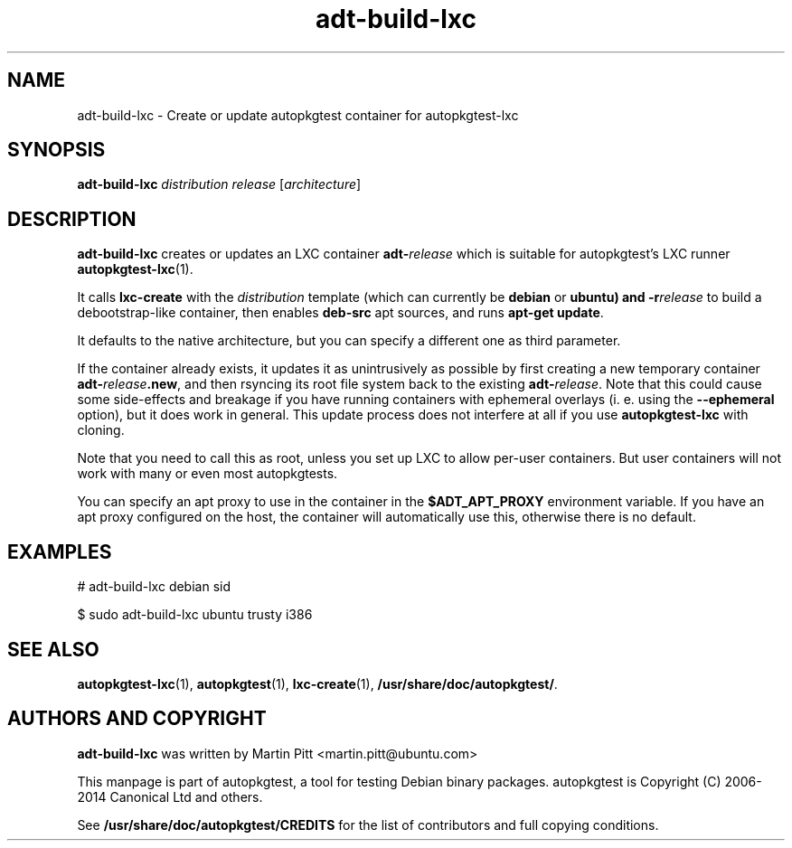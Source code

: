 .TH adt-build-lxc 1 2014 "Linux Programmer's Manual"
.SH NAME
adt-build-lxc \- Create or update autopkgtest container for autopkgtest-lxc

.SH SYNOPSIS
.B adt-build-lxc
.I distribution release
.RI [ architecture ]

.SH DESCRIPTION
.B adt-build-lxc
creates or updates an LXC container \fBadt-\fIrelease\fR which is suitable for
autopkgtest's LXC runner \fBautopkgtest-lxc\fR(1).

It calls
.B lxc-create
with the
.I distribution
template (which can currently be
.B debian
or
.B ubuntu) and
.BI -r release
to build a debootstrap-like container, then enables
.B deb-src
apt sources, and runs
.B apt-get update\fR.

It defaults to the native architecture, but you can specify a different one as
third parameter.

If the container already exists, it updates it as unintrusively as possible by
first creating a new temporary container \fBadt-\fIrelease\fB.new\fR, and then
rsyncing its root file system back to the existing \fBadt-\fIrelease\fR. Note
that this could cause some side-effects and breakage if you have running
containers with ephemeral overlays (i. e. using the
.B --ephemeral
option), but it does work in general. This update process does not interfere at
all if you use
.B autopkgtest-lxc
with cloning.

Note that you need to call this as root, unless you set up LXC to allow
per-user containers. But user containers will not work with many or even most
autopkgtests.

You can specify an apt proxy to use in the container in the
.B $ADT_APT_PROXY
environment variable. If you have an apt proxy configured on the host,
the container will automatically use this, otherwise there is no default.


.SH EXAMPLES

# adt-build-lxc debian sid

.PP
$ sudo adt-build-lxc ubuntu trusty i386

.SH SEE ALSO
\fBautopkgtest-lxc\fR(1),
\fBautopkgtest\fR(1),
\fBlxc-create\fR(1),
\fB/usr/share/doc/autopkgtest/\fR.

.SH AUTHORS AND COPYRIGHT
.B adt-build-lxc
was written by Martin Pitt <martin.pitt@ubuntu.com>

This manpage is part of autopkgtest, a tool for testing Debian binary
packages.  autopkgtest is Copyright (C) 2006-2014 Canonical Ltd and others.

See \fB/usr/share/doc/autopkgtest/CREDITS\fR for the list of
contributors and full copying conditions.
